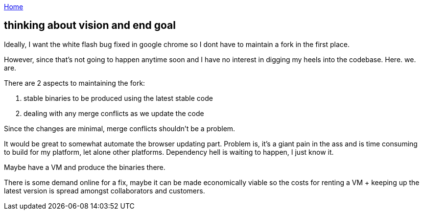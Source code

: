 :uri-asciidoctor: http://asciidoctor.org
:icons: font
:source-highlighter: pygments

link:index[Home]

== thinking about vision and end goal




Ideally, I want the white flash bug fixed in google chrome so I dont have to maintain a fork in the first place. 

However, since that's not going to happen anytime soon and I have no interest in digging my heels into the codebase. Here. we. are.


There are 2 aspects to maintaining the fork:

. stable binaries to be produced using the latest stable code
. dealing with any merge conflicts as we update the code


Since the changes are minimal, merge conflicts shouldn't be a problem. 

It would be great to somewhat automate the browser updating part. Problem is, it's a giant pain in the ass and is time consuming to build for my platform, let alone other platforms. Dependency hell is waiting to happen, I just know it. 

Maybe have a VM and produce the binaries there. 

There is some demand online for a fix, maybe it can be made economically viable so the costs for renting a VM + keeping up the latest version is spread amongst collaborators and customers.

